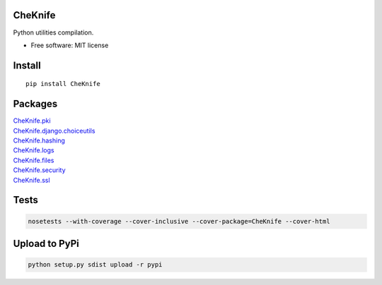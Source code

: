 CheKnife
========

Python utilities compilation.

-  Free software: MIT license

Install
=======

::

   pip install CheKnife

Packages
========

| `CheKnife.pki <docs/CheKnife_pki.md>`__
| `CheKnife.django.choiceutils <docs/CheKnife.choiceutils.md>`__
| `CheKnife.hashing <docs/hashing.md>`__
| `CheKnife.logs <docs/CheKnife.logs.md>`__
| `CheKnife.files <docs/CheKnife.files.md>`__
| `CheKnife.security <docs/CheKnife.security>`__
| `CheKnife.ssl <docs/CheKnife.ssl.md>`__

Tests
=====

.. code:: bash

   nosetests --with-coverage --cover-inclusive --cover-package=CheKnife --cover-html

Upload to PyPi
==============

.. code:: bash

   python setup.py sdist upload -r pypi
